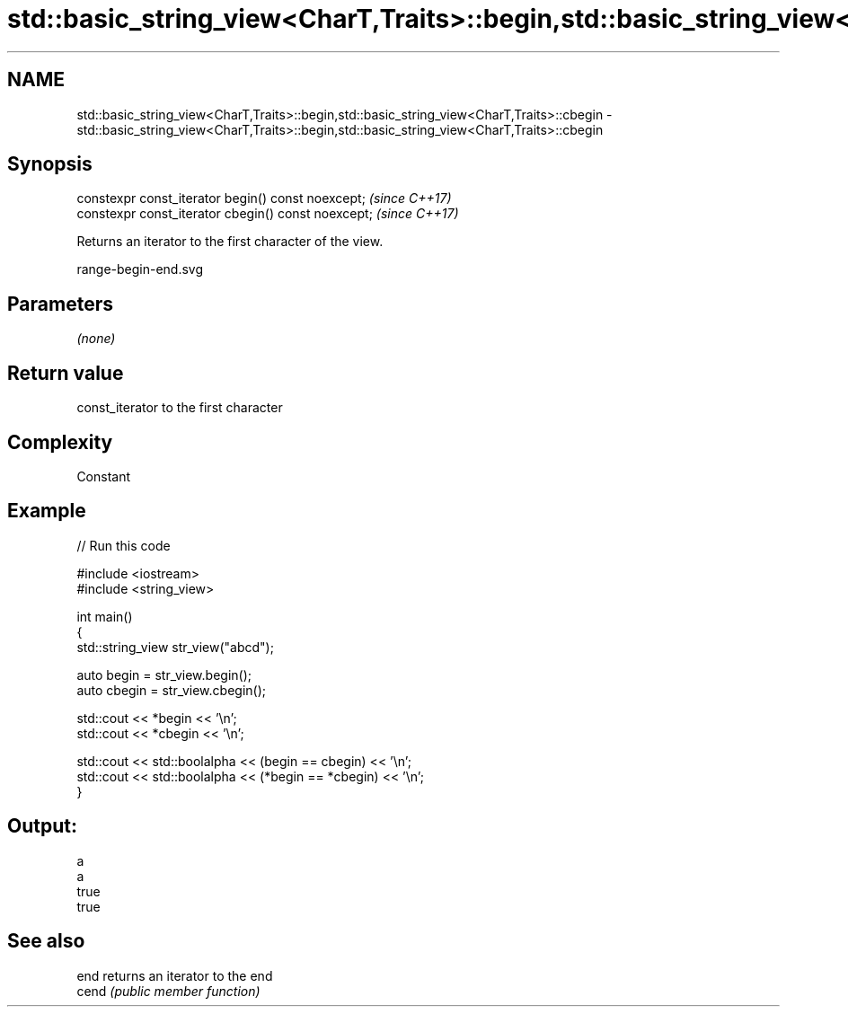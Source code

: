 .TH std::basic_string_view<CharT,Traits>::begin,std::basic_string_view<CharT,Traits>::cbegin 3 "2019.08.27" "http://cppreference.com" "C++ Standard Libary"
.SH NAME
std::basic_string_view<CharT,Traits>::begin,std::basic_string_view<CharT,Traits>::cbegin \- std::basic_string_view<CharT,Traits>::begin,std::basic_string_view<CharT,Traits>::cbegin

.SH Synopsis
   constexpr const_iterator begin() const noexcept;   \fI(since C++17)\fP
   constexpr const_iterator cbegin() const noexcept;  \fI(since C++17)\fP

   Returns an iterator to the first character of the view.

   range-begin-end.svg

.SH Parameters

   \fI(none)\fP

.SH Return value

   const_iterator to the first character

.SH Complexity

   Constant

.SH Example

   
// Run this code

 #include <iostream>
 #include <string_view>

 int main()
 {
     std::string_view str_view("abcd");

     auto begin = str_view.begin();
     auto cbegin = str_view.cbegin();

     std::cout << *begin << '\\n';
     std::cout << *cbegin << '\\n';

     std::cout << std::boolalpha << (begin == cbegin) << '\\n';
     std::cout << std::boolalpha << (*begin == *cbegin) << '\\n';
 }

.SH Output:

 a
 a
 true
 true

.SH See also

   end  returns an iterator to the end
   cend \fI(public member function)\fP
